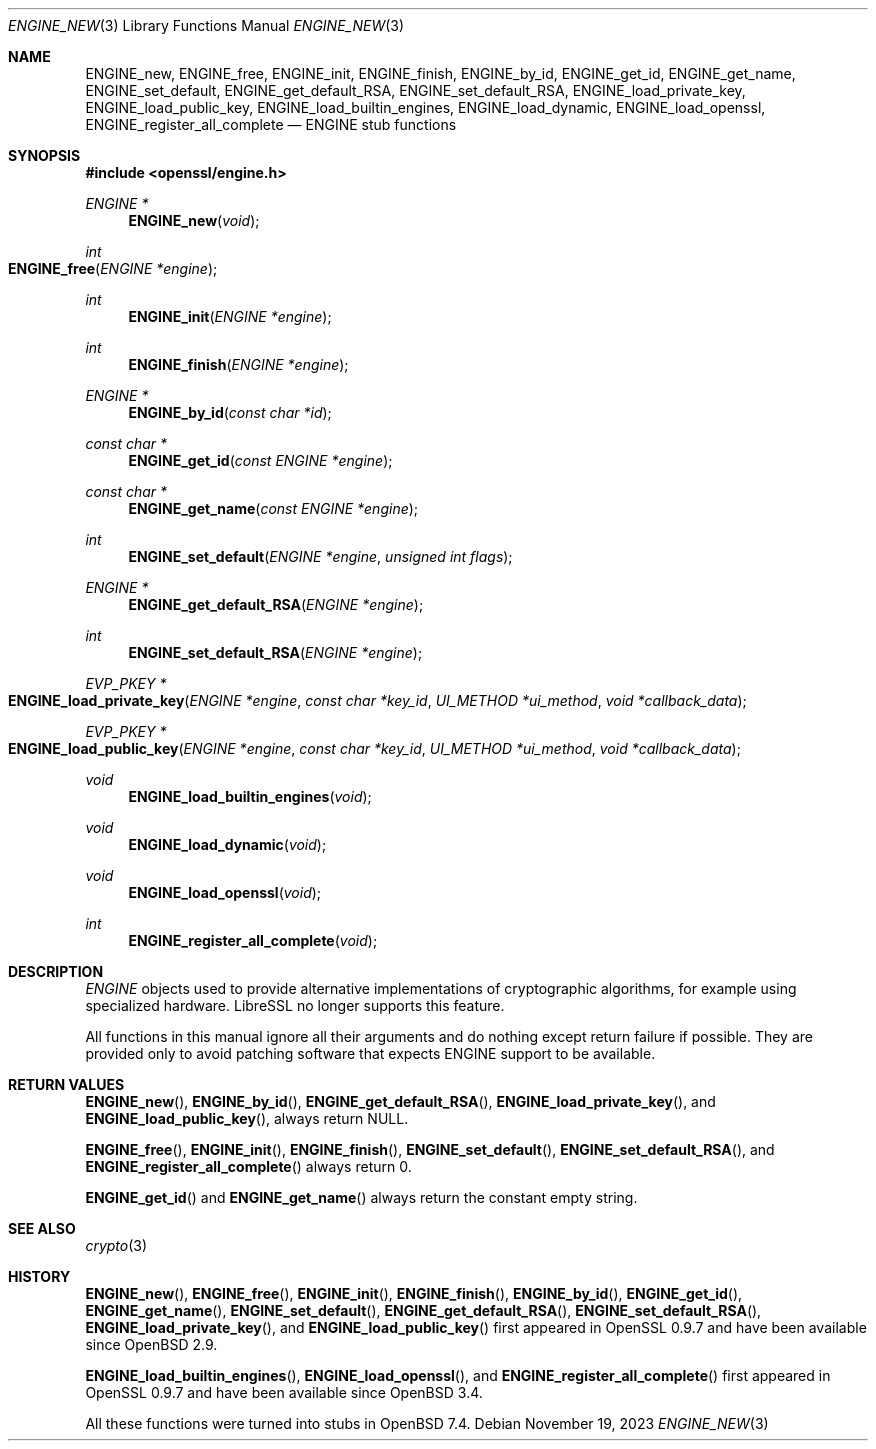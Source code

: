 .\" $OpenBSD: ENGINE_new.3,v 1.6 2023/11/19 10:19:54 tb Exp $
.\"
.\" Copyright (c) 2023 Theo Buehler <tb@openbsd.org>
.\" Copyright (c) 2018 Ingo Schwarze <schwarze@openbsd.org>
.\"
.\" Permission to use, copy, modify, and distribute this software for any
.\" purpose with or without fee is hereby granted, provided that the above
.\" copyright notice and this permission notice appear in all copies.
.\"
.\" THE SOFTWARE IS PROVIDED "AS IS" AND THE AUTHOR DISCLAIMS ALL WARRANTIES
.\" WITH REGARD TO THIS SOFTWARE INCLUDING ALL IMPLIED WARRANTIES OF
.\" MERCHANTABILITY AND FITNESS. IN NO EVENT SHALL THE AUTHOR BE LIABLE FOR
.\" ANY SPECIAL, DIRECT, INDIRECT, OR CONSEQUENTIAL DAMAGES OR ANY DAMAGES
.\" WHATSOEVER RESULTING FROM LOSS OF USE, DATA OR PROFITS, WHETHER IN AN
.\" ACTION OF CONTRACT, NEGLIGENCE OR OTHER TORTIOUS ACTION, ARISING OUT OF
.\" OR IN CONNECTION WITH THE USE OR PERFORMANCE OF THIS SOFTWARE.
.\"
.Dd $Mdocdate: November 19 2023 $
.Dt ENGINE_NEW 3
.Os
.Sh NAME
.Nm ENGINE_new ,
.Nm ENGINE_free ,
.Nm ENGINE_init ,
.Nm ENGINE_finish ,
.Nm ENGINE_by_id ,
.Nm ENGINE_get_id ,
.Nm ENGINE_get_name ,
.Nm ENGINE_set_default ,
.Nm ENGINE_get_default_RSA ,
.Nm ENGINE_set_default_RSA ,
.Nm ENGINE_load_private_key ,
.Nm ENGINE_load_public_key ,
.Nm ENGINE_load_builtin_engines ,
.Nm ENGINE_load_dynamic ,
.Nm ENGINE_load_openssl ,
.Nm ENGINE_register_all_complete
.Nd ENGINE stub functions
.Sh SYNOPSIS
.In openssl/engine.h
.Ft ENGINE *
.Fn ENGINE_new void
.Ft int
.Fo ENGINE_free
.Fa "ENGINE *engine"
.Fc
.Ft int
.Fn ENGINE_init "ENGINE *engine"
.Ft int
.Fn ENGINE_finish "ENGINE *engine"
.Ft ENGINE *
.Fn ENGINE_by_id "const char *id"
.Ft const char *
.Fn ENGINE_get_id "const ENGINE *engine"
.Ft const char *
.Fn ENGINE_get_name "const ENGINE *engine"
.Ft int
.Fn ENGINE_set_default "ENGINE *engine" "unsigned int flags"
.Ft ENGINE *
.Fn ENGINE_get_default_RSA "ENGINE *engine"
.Ft int
.Fn ENGINE_set_default_RSA "ENGINE *engine"
.Ft EVP_PKEY *
.Fo ENGINE_load_private_key
.Fa "ENGINE *engine"
.Fa "const char *key_id"
.Fa "UI_METHOD *ui_method"
.Fa "void *callback_data"
.Fc
.Ft EVP_PKEY *
.Fo ENGINE_load_public_key
.Fa "ENGINE *engine"
.Fa "const char *key_id"
.Fa "UI_METHOD *ui_method"
.Fa "void *callback_data"
.Fc
.Ft void
.Fn ENGINE_load_builtin_engines "void"
.Ft void
.Fn ENGINE_load_dynamic "void"
.Ft void
.Fn ENGINE_load_openssl "void"
.Ft int
.Fn ENGINE_register_all_complete "void"
.Sh DESCRIPTION
.Vt ENGINE
objects used to provide alternative implementations of
cryptographic algorithms, for example using specialized hardware.
LibreSSL no longer supports this feature.
.Pp
All functions in this manual ignore all their arguments and
do nothing except return failure if possible.
They are provided only to avoid patching software that expects
ENGINE support to be available.
.Sh RETURN VALUES
.Fn ENGINE_new ,
.Fn ENGINE_by_id ,
.Fn ENGINE_get_default_RSA ,
.Fn ENGINE_load_private_key ,
and
.Fn ENGINE_load_public_key ,
always return
.Dv NULL .
.Pp
.Fn ENGINE_free ,
.Fn ENGINE_init ,
.Fn ENGINE_finish ,
.Fn ENGINE_set_default ,
.Fn ENGINE_set_default_RSA ,
and
.Fn ENGINE_register_all_complete
always return 0.
.Pp
.Fn ENGINE_get_id
and
.Fn ENGINE_get_name
always return the constant empty string.
.Sh SEE ALSO
.Xr crypto 3
.Sh HISTORY
.Fn ENGINE_new ,
.Fn ENGINE_free ,
.Fn ENGINE_init ,
.Fn ENGINE_finish ,
.Fn ENGINE_by_id ,
.Fn ENGINE_get_id ,
.Fn ENGINE_get_name ,
.Fn ENGINE_set_default ,
.Fn ENGINE_get_default_RSA ,
.Fn ENGINE_set_default_RSA ,
.Fn ENGINE_load_private_key ,
and
.Fn ENGINE_load_public_key
first appeared in OpenSSL 0.9.7
and have been available since
.Ox 2.9 .
.Pp
.Fn ENGINE_load_builtin_engines ,
.Fn ENGINE_load_openssl ,
and
.Fn ENGINE_register_all_complete
first appeared in OpenSSL 0.9.7
and have been available since
.Ox 3.4 .
.Pp
All these functions were turned into stubs in
.Ox 7.4 .
